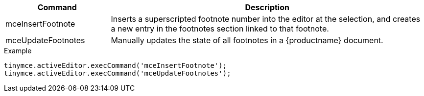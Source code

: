 [cols="1,3",options="header"]
|===
|Command |Description
|mceInsertFootnote |Inserts a superscripted footnote number into the editor at the selection, and creates a new entry in the footnotes section linked to that footnote.
|mceUpdateFootnotes |Manually updates the state of all footnotes in a {productname} document.
|===

.Example
[source,js]
----
tinymce.activeEditor.execCommand('mceInsertFootnote');
tinymce.activeEditor.execCommand('mceUpdateFootnotes');
----
